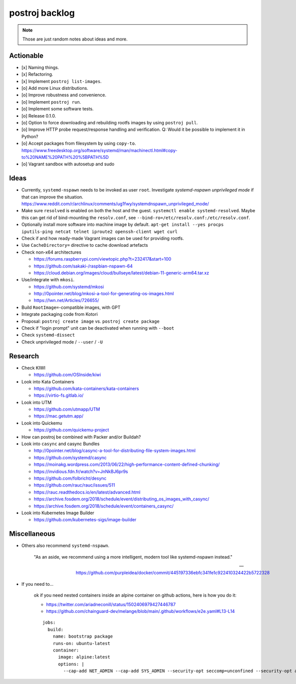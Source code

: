 ###############
postroj backlog
###############

.. note::

    Those are just random notes about ideas and more.


**********
Actionable
**********

- [x] Naming things.
- [x] Refactoring.
- [x] Implement ``postroj list-images``.
- [o] Add more Linux distributions.
- [o] Improve robustness and convenience.
- [o] Implement ``postroj run``.
- [o] Implement some software tests.
- [o] Release 0.1.0.
- [o] Option to force downloading and rebuilding rootfs images by using ``postroj pull``.
- [o] Improve HTTP probe request/response handling and verification.
  Q: Would it be possible to implement it in Python?
- [o] Accept packages from filesystem by using ``copy-to``.
  https://www.freedesktop.org/software/systemd/man/machinectl.html#copy-to%20NAME%20PATH%20%5BPATH%5D
- [o] Vagrant sandbox with autosetup and sudo


*****
Ideas
*****

- Currently, ``systemd-nspawn`` needs to be invoked as user ``root``.
  Investigate *systemd-nspawn unprivileged mode* if that can improve the situation.
  https://www.reddit.com/r/archlinux/comments/ug1fwy/systemdnspawn_unprivileged_mode/
- Make sure ``resolved`` is enabled on both the host and the guest.
  ``systemctl enable systemd-resolved``.
  Maybe this can get rid of bind-mounting the ``resolv.conf``, see
  ``--bind-ro=/etc/resolv.conf:/etc/resolv.conf``.
- Optionally install more software into machine image by default.
  ``apt-get install --yes procps iputils-ping netcat telnet iproute2 openssh-client wget curl``
- Check if and how ready-made Vagrant images can be used for providing rootfs.
- Use ``CacheDirectory=`` directive to cache download artefacts

- Check non-x64 architectures

  - https://forums.raspberrypi.com/viewtopic.php?t=232417&start=100
  - https://github.com/sakaki-/raspbian-nspawn-64
  - https://cloud.debian.org/images/cloud/bullseye/latest/debian-11-generic-arm64.tar.xz

- Use/integrate with ``mkosi``.

  - https://github.com/systemd/mkosi
  - http://0pointer.net/blog/mkosi-a-tool-for-generating-os-images.html
  - https://lwn.net/Articles/726655/

- Build ``RootImage=``-compatible images, with GPT
- Integrate packaging code from Kotori
- Proposal: ``postroj create image`` vs. ``postroj create package``
- Check if "login prompt" unit can be deactivated when running with ``--boot``
- Check ``systemd-dissect``
- Check unprivileged mode / ``--user`` / ``-U``


********
Research
********

- Check KIWI

  - https://github.com/OSInside/kiwi

- Look into Kata Containers

  - https://github.com/kata-containers/kata-containers
  - https://virtio-fs.gitlab.io/

- Look into UTM

  - https://github.com/utmapp/UTM
  - https://mac.getutm.app/

- Look into Quickemu

  - https://github.com/quickemu-project

- How can postroj be combined with Packer and/or Buildah?

- Look into ``casync`` and casync Bundles

  - http://0pointer.net/blog/casync-a-tool-for-distributing-file-system-images.html
  - https://github.com/systemd/casync
  - https://moinakg.wordpress.com/2013/06/22/high-performance-content-defined-chunking/
  - https://invidious.fdn.fr/watch?v=JnNkBJ6pr9s
  - https://github.com/folbricht/desync
  - https://github.com/rauc/rauc/issues/511
  - https://rauc.readthedocs.io/en/latest/advanced.html
  - https://archive.fosdem.org/2018/schedule/event/distributing_os_images_with_casync/
  - https://archive.fosdem.org/2018/schedule/event/containers_casync/

- Look into Kubernetes Image Builder

  - https://github.com/kubernetes-sigs/image-builder


*************
Miscellaneous
*************

- Others also recommend ``systemd-nspawn``.

    "As an aside, we recommend using a more intelligent, modern tool like systemd-nspawn instead."

    -- https://github.com/purpleidea/docker/commit/445197336ebfc341fe1c922410324422b5722328

- If you need to...

    ok if you need nested containers inside an alpine container on github actions, here is how you do it:

    - https://twitter.com/ariadneconill/status/1502406979427446787
    - https://github.com/chainguard-dev/melange/blob/main/.github/workflows/e2e.yaml#L13-L14

    ::

        jobs:
          build:
            name: bootstrap package
            runs-on: ubuntu-latest
            container:
              image: alpine:latest
              options: |
                --cap-add NET_ADMIN --cap-add SYS_ADMIN --security-opt seccomp=unconfined --security-opt apparmor:unconfined

